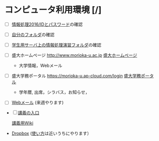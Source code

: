 * コンピュータ利用環境 [/]

- [ ] [[./情報処理2016_IDとパスワード.org][情報処理2016/IDとパスワード]]の確認

- [ ]  [[./自分のフォルダ.org][自分のフォルダ]]の確認

- [ ] [[./学生用サーバ上の情報処理演習フォルダ.org][学生用サーバ上の情報処理演習フォルダ]]の確認

- [ ]  盛大ホームページ http://www.morioka-u.ac.jp
   [[http://www.morioka-u.ac.jp][盛大ホームページ]]

   -  大学情報，Webメール

- [ ]  盛大学務ポータル https://morioka-u.ap-cloud.com/login
   [[https://morioka-u.ap-cloud.com/login][盛大学務ポータル]]

   -  学年暦, 出席，シラバス，お知らせ，

- [ ] [[./Webメール.org][Webメール]] (来週やります)


- [ ] [[http://masayuki054.hatenablog.com/entry/2016/04/04/113109][講義の入口]]

 [[http://www.ictnet.ne.jp/~fumito/j2012/index.php][講義用Wiki]] 


-  [[./Dropbox.org][Dropbox]]
   ([[./使い方.org][使い方]]は近いうちにやります）


